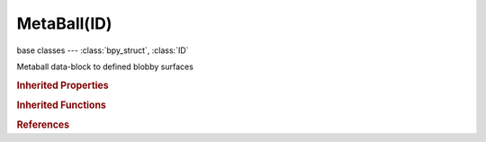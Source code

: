 MetaBall(ID)
============

.. module:: bpy.types

base classes --- :class:`bpy_struct`, :class:`ID`

.. class:: MetaBall(ID)

   Metaball data-block to defined blobby surfaces

   .. data:: animation_data

      Animation data for this data-block

      :type: :class:`AnimData`, (readonly)

   .. data:: cycles

      Cycles mesh settings

      :type: :class:`CyclesMeshSettings`, (readonly)

   .. data:: elements

      Meta elements

      :type: :class:`MetaBallElements` :class:`bpy_prop_collection` of :class:`MetaElement`, (readonly)

   .. data:: is_editmode

      True when used in editmode

      :type: boolean, default False, (readonly)

   .. data:: materials

      :type: :class:`IDMaterials` :class:`bpy_prop_collection` of :class:`Material`, (readonly)

   .. attribute:: render_resolution

      Polygonization resolution in rendering

      :type: float in [0.005, 10000], default 0.0

   .. attribute:: resolution

      Polygonization resolution in the 3D viewport

      :type: float in [0.005, 10000], default 0.0

   .. attribute:: texspace_location

      Texture space location

      :type: float array of 3 items in [-inf, inf], default (0.0, 0.0, 0.0)

   .. attribute:: texspace_size

      Texture space size

      :type: float array of 3 items in [-inf, inf], default (0.0, 0.0, 0.0)

   .. attribute:: threshold

      Influence of meta elements

      :type: float in [0, 5], default 0.0

   .. attribute:: update_method

      Metaball edit update behavior

      * ``UPDATE_ALWAYS`` Always, While editing, update metaball always.
      * ``HALFRES`` Half, While editing, update metaball in half resolution.
      * ``FAST`` Fast, While editing, update metaball without polygonization.
      * ``NEVER`` Never, While editing, don't update metaball at all.

      :type: enum in ['UPDATE_ALWAYS', 'HALFRES', 'FAST', 'NEVER'], default 'UPDATE_ALWAYS'

   .. attribute:: use_auto_texspace

      Adjust active object's texture space automatically when transforming object

      :type: boolean, default False

   .. method:: transform(matrix)

      Transform meta elements by a matrix

      :arg matrix:

         Matrix

      :type matrix: float multi-dimensional array of 4 * 4 items in [-inf, inf]

   .. classmethod:: bl_rna_get_subclass(id, default=None)
   
      :arg id: The RNA type identifier.
      :type id: string
      :return: The RNA type or default when not found.
      :rtype: :class:`bpy.types.Struct` subclass


   .. classmethod:: bl_rna_get_subclass_py(id, default=None)
   
      :arg id: The RNA type identifier.
      :type id: string
      :return: The class or default when not found.
      :rtype: type


.. rubric:: Inherited Properties

.. hlist::
   :columns: 2

   * :class:`bpy_struct.id_data`
   * :class:`ID.name`
   * :class:`ID.users`
   * :class:`ID.use_fake_user`
   * :class:`ID.tag`
   * :class:`ID.is_updated`
   * :class:`ID.is_updated_data`
   * :class:`ID.is_library_indirect`
   * :class:`ID.library`
   * :class:`ID.preview`

.. rubric:: Inherited Functions

.. hlist::
   :columns: 2

   * :class:`bpy_struct.as_pointer`
   * :class:`bpy_struct.driver_add`
   * :class:`bpy_struct.driver_remove`
   * :class:`bpy_struct.get`
   * :class:`bpy_struct.is_property_hidden`
   * :class:`bpy_struct.is_property_readonly`
   * :class:`bpy_struct.is_property_set`
   * :class:`bpy_struct.items`
   * :class:`bpy_struct.keyframe_delete`
   * :class:`bpy_struct.keyframe_insert`
   * :class:`bpy_struct.keys`
   * :class:`bpy_struct.path_from_id`
   * :class:`bpy_struct.path_resolve`
   * :class:`bpy_struct.property_unset`
   * :class:`bpy_struct.type_recast`
   * :class:`bpy_struct.values`
   * :class:`ID.copy`
   * :class:`ID.user_clear`
   * :class:`ID.user_remap`
   * :class:`ID.make_local`
   * :class:`ID.user_of_id`
   * :class:`ID.animation_data_create`
   * :class:`ID.animation_data_clear`
   * :class:`ID.update_tag`

.. rubric:: References

.. hlist::
   :columns: 2

   * :mod:`bpy.context.meta_ball`
   * :class:`BlendData.metaballs`
   * :class:`BlendDataMetaBalls.new`
   * :class:`BlendDataMetaBalls.remove`

